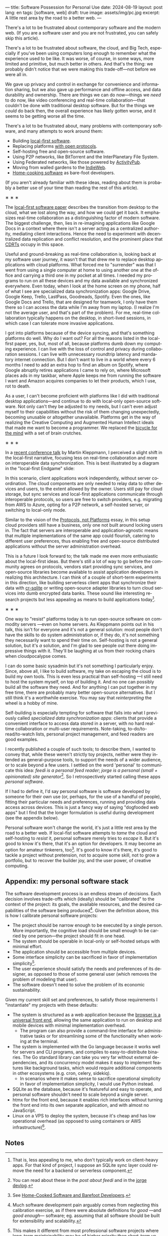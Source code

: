 ---
title: Software Possession for Personal Use
date: 2024-08-19
layout: post
lang: en
tags: [software, web]
draft: true
image: assets/img/pc.jpg
excerpt: A little rest area by the road to a better web.
---
#+OPTIONS: toc:nil num:nil
#+LANGUAGE: en

There's a lot to be frustrated about contemporary software and the modern web. (If you are a software user and you are not frustrated, you can safely skip this article).

There's a lot to be frustrated about software, the cloud, and Big Tech, especially if you've been using computers long enough to remember what the experience used to be like. It was worse, of course, in some ways, more limited and primitive, but much better in others. And that's the thing: we probably didn't notice that we were making this trade-off---not before we were all in.

We gave up privacy and control in exchange for convenience and information sharing, but we also gave up performance and offline access, and data durability and ownership. There are things we can do now---things we /need/ to do now, like video conferencing and real-time collaboration---that couldn't be done with traditional desktop software. But for the things we /could/ do back then, the overall experience has likely gotten worse, and it seems to be getting worse all the time.

There's a lot to be frustrated about, many problems with contemporary software, and many attempts to work around them:

- Building [[https://www.inkandswitch.com/local-first/][local-first software]].
- Replacing platforms [[https://knightcolumbia.org/content/protocols-not-platforms-a-technological-approach-to-free-speech][with open protocols]].
- Self-hosting free and open-source software.
- Using P2P networks, like BitTorrent and the InterPlanetary File System.
- Using Federated networks, like those powered by [[https://en.wikipedia.org/wiki/ActivityPub][ActivityPub]].
- Moving from walled gardens to the [[https://www.jvt.me/posts/2019/10/20/indieweb-talk/][IndieWeb]].
- [[https://maggieappleton.com/home-cooked-software][Home-cooking software]] as bare-foot developers.

(If you aren't already familiar with these ideas, reading about them is probably a better use of your time than reading the rest of this article).

#+BEGIN_CENTER
\lowast{} \lowast{} \lowast{}
#+END_CENTER

The [[https://www.inkandswitch.com/local-first/][local-first software paper]] describes the transition from desktop to the cloud, what we lost along the way, and how we could get it back. It emphasizes real-time collaboration as a distinguishing factor of modern software. The biggest challenge, then, lies in re-imagining applications like Google Docs in a context where there isn't a server acting as a centralized authority, mediating client interactions. Hence the need to experiment with decentralized data replication and conflict resolution, and the prominent place that [[https://en.wikipedia.org/wiki/Conflict-free_replicated_data_type][CDRTs]] occupy in this space.

Useful and ground-breaking as real-time collaboration is, looking back at my software user journey, it wasn't that that drew me to replace desktop applications with cloud platforms. What forced me to "surrender" was that I went from using a single computer at home to using another one at the office and carrying a third one in my pocket at
all times. I needed my programs to run on all these devices and my data available and synchronized everywhere. Even today, when I look at the home screen on my phone, half of what I see are specialized data synchronization apps: Google Drive, Google Keep, Trello, LastPass, Goodreads, Spotify. Even the ones, like Google Docs and Trello, that are designed for teamwork, I only have them there so I can access the data while I'm away from my laptop. (I realize I'm not the average user, and that's part of the problem). For me, real-time collaboration typically happens on the desktop, in short-lived sessions, in which case I can tolerate more invasive applications.

I got into platforms because of the device syncing, and that's something platforms do well. Why do I want out? For all the reasons listed in the local-first paper, yes, but, most of all, because platforms dumb down my computing experience. I can live with the loss of control and privacy during collaboration sessions. I can live with unnecessary roundtrip latency and mandatory internet connection. But I don't want to live in a world where every 6 months I need to add an extra hop to find an album on Spotify, where Google abruptly retires applications I came to rely on, where Microsoft places ads in my taskbar, where Apple keeps me from running the software I want and Amazon acquires companies to let their products, which I use, rot to death.

As a user, I can't become proficient with platforms like I did with traditional desktop applications---and continue to do with local-only open-source software. Not only can't they be adjusted to my needs, but I can't even adjust myself to their capabilities without the risk of them changing unexpectedly, becoming unusable or altogether unavailable. Platforms get in the way of realizing the Creative Computing and Augmented Human Intellect ideals that made me want to become a programmer. We replaced the [[https://www.youtube.com/watch?v=L40B08nWoMk][bicycle for the mind]] with a set of brain crutches.


#+BEGIN_CENTER
\lowast{} \lowast{} \lowast{}
#+END_CENTER


In a [[https://www.youtube.com/watch?v=NMq0vncHJvU][recent conference talk]] by Martin Kleppmann, I perceived a slight shift in the local-first narrative, focusing less on real-time collaboration and more on interoperable data synchronization. This is best illustrated by a diagram in the "local-first Endgame" slide:

#+BEGIN_EXPORT html
<div class="text-center">
 <img src="/assets/img/localfirst.jpg">
</div>
#+END_EXPORT

In this scenario, client applications work independently, without server coordination.
The cloud components are only needed to relay data to other devices and users, to the extent allowed by the owner. Users still pay for cloud storage, but sync services and local-first applications communicate through interoperable protocols, so users are free to switch providers, e.g. migrating from AWS to Azure, opting for a P2P network, a self-hosted server, or switching to local-only mode.

Similar to the vision of the [[https://knightcolumbia.org/content/protocols-not-platforms-a-technological-approach-to-free-speech][Protocols, not Platforms]] essay, in this setup cloud providers still have a business, only one not built around locking users in. The fact that servers are interoperable and application-agnostic means that multiple implementations of the same app could flourish, catering to different user preferences, thus enabling  free and open-source distributed applications without the server administration overhead.

This is a future I look forward to; the talk made me even more enthusiastic about the local-first ideas. But there's still a lot of way to go before the community agrees on protocols, vendors start providing sync services, and open-source libraries become available to assist application developers in realizing this architecture. I can think of a couple of short-term experiments in this direction, like building serverless client apps that synchronize their data with [[https://vlcn.io/docs/cr-sqlite/intro][cr-sqlite]] or writing open-source adapter libraries to turn cloud services into dumb encrypted data banks. These sound like interesting research projects but less appealing as means to build applications today[fn:6].

#+BEGIN_CENTER
\lowast{} \lowast{} \lowast{}
#+END_CENTER

One way to "resist" platforms today is to run open-source software on commodity servers ---even on home servers. As Kleppmann points out in his talk, this isn't for everyone and it's not a general solution: most people don't have the skills to do system administration or, if they do, it's not something they necessarily want to spend their time on. Self-hosting is not a general solution, but it's /a/ solution, and I'm glad to see people out there doing impressive things with it. They'll be laughing at us from their rocking chairs when cloudpocalypse comes.

I can do some basic sysadmin but it's not something I particularly enjoy. Since, above all, I like to build software, my take on escaping the cloud is to build my own tools. This is even less practical than self-hosting ---I still need to host the system myself, on top of building it. And no one can possibly build all the software they need. And for anything I can put together in my free time, there are probably many better open-source alternatives. But I still think it's a worthwhile exercise. You may say that /reinterpreting/ the wheel is a hobby of mine.

Self-building is especially tempting for software that falls into what I previously called /specialized data synchronization apps/: clients that provide a convenient interface to access data stored in a server, with no hard real-time collaboration or multi-user requirements. Note-taking, to-do/to-read/to-watch lists, personal project management, and feed readers are good examples.

I recently published a couple of such tools; to describe them, I wanted to convey that, while these weren't strictly toy projects, neither were they intended as general-purpose tools, to support the needs of a wider audience, or to scale beyond a few users. I settled on the word 'personal' to communicate this idea: /feedi is a personal feed reader/; /jorge is a personal (small + opinionated) site generator/[fn:4]. So I retrospectively started calling these apps /personal software/.

If I had to define it, I'd say personal software is software developed by someone for their own use (or, perhaps,  for the use of a handful of people), fitting their particular needs and preferences, running and providing data access across devices. This is just a fancy way of saying "dogfooded web apps" but I find that the longer formulation is useful during development (see the appendix below).

Personal software won't change the world, it's just a little rest area by the road to a better web. If local-fist software attempts to /tame/ the cloud and self-hosting to /resist/ it, personal software merely tries to /escape/ it. But it's good to know it's there, that it's an option for developers. It may become an option for amateur tinkerers, too[fn:1]. It's good to know it's there, it's good to tackle a project without pretension, not to acquire some skill, not to grow a portfolio, but to recover the builder joy, and the user power, of creative computing.

** Appendix: my personal software stack

The software development process is an endless stream of decisions. Each decision involves trade-offs which (ideally) should be "calibrated" to the context of the project: its goals, the available resources, and the desired capabilities of the software being produced[fn:2]. Given the definition above, this is how I calibrate personal software projects:

- The project should be narrow enough to be executed by a single person. More importantly, the cognitive load should be small enough to be carried by one person---the project should fit in one head.
- The system should be operable in local-only or self-hosted setups with minimal effort.
- The application should be accessible from multiple devices.
- Some interface simplicity can be sacrificed in favor of implementation simplicity[fn:3].
- The user experience should satisfy the needs and preferences of its designer, as opposed to those of some general user (which removes the problem of modeling that user).
- The software doesn't need to solve the problem of its economic sustainability.

Given my current skill set and preferences, to satisfy those requirements I "instantiate" my projects with these defaults:
- The system is structured as a web application because the [[http://www.catb.org/~esr/writings/taoup/html/ch11s08.html][browser is a universal front end]], allowing the same application to run on desktop and mobile devices with minimal implementation overhead.
  - The program can also provide a command-line interface for administrative tasks or for streamlining some of the functionality when working at the terminal.
- The system is implemented with the Go language because it works well for servers and CLI programs, and compiles to easy-to-distribute binaries. The Go standard library can take you very far without external dependencies, and its concurrency model makes it easy to implement features like background tasks, which would require additional components in other ecosystems (e.g. cron, celery, sidekiq).
  - In scenarios where it makes sense to sacrifice operational simplicity in favor of implementation simplicity, I would use Python instead.
- SQLite as the database, because it's featureful and easy to operate, and personal software shouldn't need to scale beyond a single server.
- htmx for the front end, because it enables rich interfaces without turning the front end into its own separate application, and with almost no JavaScript.
- Linux on a VPS to deploy the system, because it's cheap and has low operational overhead (as opposed to using containers or AWS infrastructure)[fn:5].

** Notes

[fn:6] That is, less appealing to me, who don't typically work on client-heavy apps. For that kind of project, I suppose an SQLite sync layer could remove the need for a backend or serverless component.

[fn:1] See [[https://maggieappleton.com/home-cooked-software][Home-Cooked Software and Barefoot Developers]].

[fn:5] I'm tempted to throw Tailwind CSS, which I haven't tried yet, into the mix, so I can make it: @@html:<b>G</b>o, <b>H</b>tmx, Linux <b>O</b>n a VPS, <b>S</b>QLite, and <b>T</b>ailwind@@, and call this the "GHOST stack".

[fn:4] You can read about these in the [[reclaiming-the-web-with-a-personal-reader][post about feedi]] and in the [[https://jorge.olano.dev/blog/][jorge devlog]].

[fn:3] This makes it different from most professional software projects where long-term maintainability may be of higher priority than short-term velocity. See /The Rise of Worse is Better/ and /A Philosophy of Software Design/ for discussions of interface vs implementation trade-offs.

[fn:2] Much software development pain arguably comes from neglecting this calibration exercise, as if there were absolute definitions for /good/ ---and /good enough/--- software; eg. assuming that all software should be built for extensibility and scalability.
